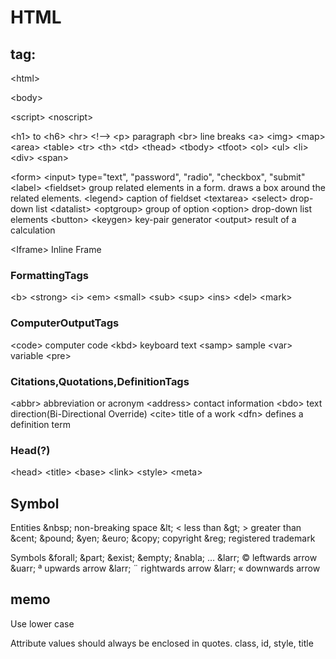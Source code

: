 * HTML

** tag:
    <html>

    <body>

    <script>
    <noscript>

    <h1> to <h6>
    <hr>
    <!-->
    <p> paragraph
    <br> line breaks
    <a>
    <img>
      <map>
      <area>
    <table>
      <tr>
        <th>
        <td>
      <thead>
      <tbody>
      <tfoot>
    <ol>
    <ul>
    <li>
    <div>
    <span>

    
    <form>
      <input>
        type="text", "password", "radio", "checkbox", "submit"
      <label>
      <fieldset> group related elements in a form. draws a box around the related elements.
        <legend> caption of fieldset
    <textarea>
    <select> drop-down list
    <datalist>
      <optgroup> group of option
        <option> drop-down list elements
    <button>
    <keygen> key-pair generator
    <output> result of a calculation

    <Iframe> Inline Frame

*** FormattingTags
    <b>
    <strong>
    <i>
    <em>
    <small>
    <sub>
    <sup>
    <ins>
    <del>
    <mark>
    
*** ComputerOutputTags
    <code> computer code
    <kbd> keyboard text
    <samp> sample
    <var> variable
    <pre>
    
*** Citations,Quotations,DefinitionTags
    <abbr> abbreviation or acronym
    <address> contact information
    <bdo> text direction(Bi-Directional Override)
    <cite> title of a work
    <dfn> defines a definition term

*** Head(?)
    <head>
    <title>
    <base>
    <link>
    <style>
    <meta>

** Symbol
  Entities
    &nbsp;       non-breaking space
    &lt;     <   less than
    &gt;     >   greater than
    &cent;
    &pound;
    &yen;
    &euro;
    &copy;       copyright
    &reg;        registered trademark

  Symbols
    &forall;
    &part;
    &exist;
    &empty;
    &nabla;
    ...
    &larr;   ©   leftwards arrow
    &uarr;   ª   upwards arrow
    &larr;   ¨   rightwards arrow
    &larr;   «   downwards arrow
    
    
** memo

Use lower case

Attribute values should always be enclosed in quotes.
    class, id, style, title


